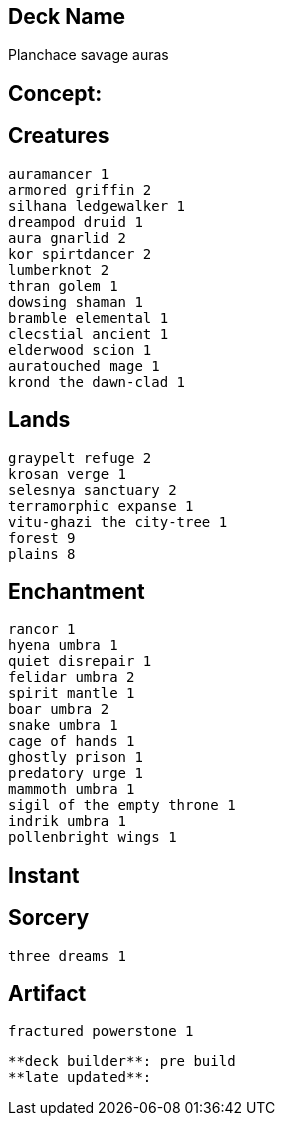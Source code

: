 == Deck Name
Planchace savage auras



== Concept:

== Creatures
----
auramancer 1
armored griffin 2
silhana ledgewalker 1
dreampod druid 1
aura gnarlid 2
kor spirtdancer 2
lumberknot 2
thran golem 1
dowsing shaman 1
bramble elemental 1
clecstial ancient 1
elderwood scion 1
auratouched mage 1
krond the dawn-clad 1
----


== Lands 
----
graypelt refuge 2
krosan verge 1
selesnya sanctuary 2
terramorphic expanse 1
vitu-ghazi the city-tree 1
forest 9
plains 8
----


== Enchantment
----
rancor 1
hyena umbra 1
quiet disrepair 1
felidar umbra 2
spirit mantle 1
boar umbra 2
snake umbra 1
cage of hands 1
ghostly prison 1
predatory urge 1
mammoth umbra 1
sigil of the empty throne 1
indrik umbra 1
pollenbright wings 1
----


== Instant
----
----


== Sorcery
----
three dreams 1

----


== Artifact
----
fractured powerstone 1
----


----
**deck builder**: pre build
**late updated**:
----